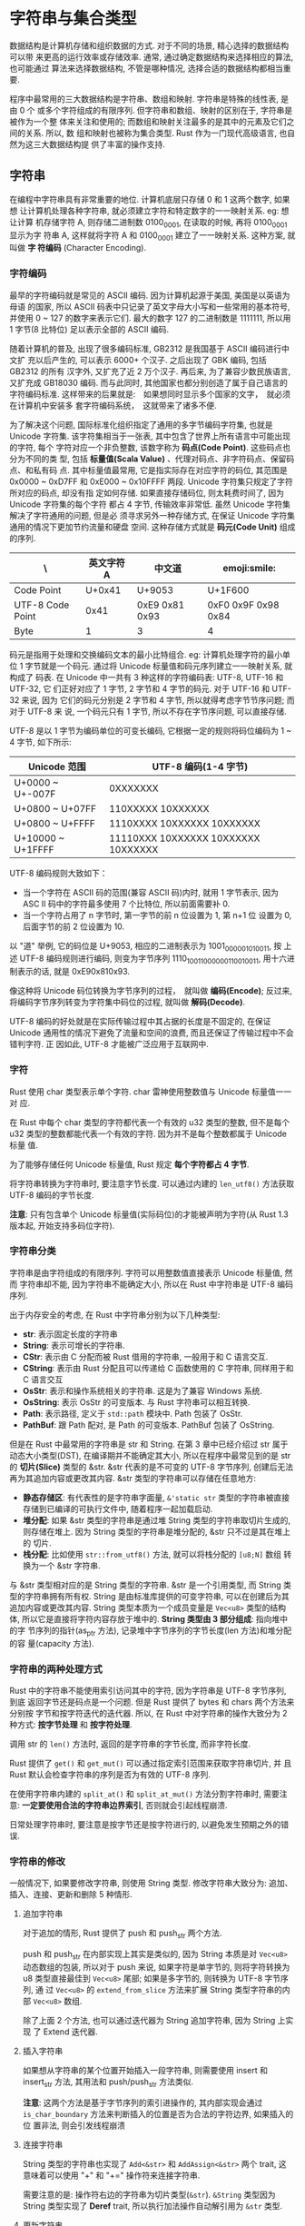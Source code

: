 * 字符串与集合类型
  数据结构是计算机存储和组织数据的方式. 对于不同的场景, 精心选择的数据结构可以带
  来更高的运行效率或存储效率. 通常, 通过确定数据结构来选择相应的算法, 也可能通过
  算法来选择数据结构, 不管是哪种情况, 选择合适的数据结构都相当重要.

  程序中最常用的三大数据结构是字符串、数组和映射. 字符串是特殊的线性表, 是由 0 个
  或多个字符组成的有限序列. 但字符串和数组、映射的区别在于, 字符串是被作为一个整
  体来关注和使用的; 而数组和映射关注最多的是其中的元素及它们之间的关系. 所以, 数
  组和映射也被称为集合类型. Rust 作为一门现代高级语言, 也自然为这三大数据结构提
  供了丰富的操作支持.

** 字符串
   在编程中字符串具有非常重要的地位. 计算机底层只存储 0 和 1 这两个数字, 如果想
   让计算机处理各种字符串, 就必须建立字符和特定数字的一一映射关系. eg: 想让计算
   机存储字符 A, 则存储二进制数 0100_0001, 在读取的时候, 再将 0100_0001 显示为字
   符串 A, 这样就将字符 A 和 0100_0001 建立了一一映射关系. 这种方案, 就叫做 *字
   符编码* (Character Encoding).

*** 字符编码
    最早的字符编码就是常见的 ASCⅡ 编码. 因为计算机起源于美国, 美国是以英语为母语
    的国家, 所以 ASCⅡ 码表中只记录了英文字母大小写和一些常用的基本符号, 并使用 0
    ~ 127 的数字来表示它们. 最大的数字 127 的二进制数是 1111111, 所以用 1 字节(8
    比特位) 足以表示全部的 ASCⅡ 编码.

    随着计算机的普及, 出现了很多编码标准, GB2312 是我国基于 ASCⅡ 编码进行中文扩
    充以后产生的, 可以表示 6000+ 个汉子. 之后出现了 GBK 编码, 包括 GB2312 的所有
    汉字外, 又扩充了近 2 万个汉子. 再后来, 为了兼容少数民族语言,  又扩充成
    GB18030 编码. 而与此同时, 其他国家也都分别创造了属于自己语言的字符编码标准.
    这样带来的后果就是:　如果想同时显示多个国家的文字，　就必须在计算机中安装多
    套字符编码系统，　这就带来了诸多不便.

    为了解决这个问题, 国际标准化组织指定了通用的多字节编码字符集, 也就是 Unicode
    字符集. 该字符集相当于一张表, 其中包含了世界上所有语言中可能出现的字符, 每个
    字符对应一个非负整数, 该数字称为 *码点(Code Point)*. 这些码点也分为不同的类
    型, 包括 *标量值(Scala Value)* 、代理对码点、非字符码点、保留码点、和私有码
    点. 其中标量值最常用, 它是指实际存在对应字符的码位, 其范围是 0x0000 ~ 0xD7FF
    和 0xE000 ~ 0x10FFFF 两段. Unicode 字符集只规定了字符所对应的码点, 却没有指
    定如何存储. 如果直接存储码位, 则太耗费时间了, 因为 Unicode 字符集的每个字符
    都占 4 字节, 传输效率非常低. 虽然 Unicode 字符集解决了字符通用的问题, 但是必
    须寻求另外一种存储方式, 在保证 Unicode 字符集通用的情况下更加节约流量和硬盘
    空间. 这种存储方式就是 *码元(Code Unit)* 组成的序列.

    | \                | 英文字符 A | 中文道         | emoji:smile:        |
    |------------------+------------+----------------+---------------------|
    | Code Point       |     U+0x41 | U+9053         | U+1F600             |
    | UTF-8 Code Point |       0x41 | 0xE9 0x81 0x93 | 0xF0 0x9F 0x98 0x84 |
    | Byte             |          1 | 3              | 4                   |

    码元是指用于处理和交换编码文本的最小比特组合. eg: 计算机处理字符的最小单位 1
    字节就是一个码元. 通过将 Unicode 标量值和码元序列建立一一映射关系, 就构成了
    码表. 在 Unicode 中一共有 3 种这样的字符编码表: UTF-8, UTF-16 和 UTF-32, 它
    们正好对应了 1 字节, 2 字节和 4 字节的码元. 对于 UTF-16 和 UTF-32 来说, 因为
    它们的码元分别是 2 字节和 4 字节, 所以就得考虑字节节序问题; 而对于 UTF-8 来
    说, 一个码元只有 1 字节, 所以不存在字节序问题, 可以直接存储.

    UTF-8 是以 1 字节为编码单位的可变长编码, 它根据一定的规则将码位编码为 1 ~ 4
    字节, 如下所示:
    | Unicode 范围      | UTF-8 编码(1-4 字节)                |
    |-------------------+-------------------------------------|
    | U+0000 ~ U+-007F  | 0XXXXXXX                            |
    | U+0800 ~ U+07FF   | 110XXXXX 10XXXXXX                   |
    | U+0800 ~ U+FFFF   | 1110XXXX 10XXXXXX 10XXXXXX          |
    | U+10000 ~ U+1FFFF | 11110XXX 10XXXXXX 10XXXXXX 10XXXXXX |

    UTF-8 编码规则大致如下：
    - 当一个字符在 ASCⅡ 码的范围(兼容 ASCⅡ 码)内时, 就用 1 字节表示, 因为 ASC Ⅱ
      码中的字符最多使用 7 个比特位, 所以前面需要补 0.
    - 当一个字符占用了 n 字节时, 第一字节的前 n 位设置为 1, 第 n+1 位 设置为 0,
      后面字节的前 2 位设置为 10.

    以 "道" 举例, 它的码位是 U+9053, 相应的二进制表示为 1001_0000_0101_0011, 按
    上述 UTF-8 编码规则进行编码, 则变为字节序列 1110_1001_10_000001_10_010011,
    用十六进制表示的话, 就是 0xE90x810x93.

    像这种将 Unicode 码位转换为字节序列的过程，　就叫做 *编码(Encode)*; 反过来,
    将编码字节序列转变为字符集中码位的过程, 就叫做 *解码(Decode)*.

    UTF-8 编码的好处就是在实际传输过程中其占据的长度是不固定的, 在保证 Unicode
    通用性的情况下避免了流量和空间的浪费, 而且还保证了传输过程中不会错判字符. 正
    因如此, UTF-8 才能被广泛应用于互联网中.

    
*** 字符
    Rust 使用 char 类型表示单个字符. char 雷神使用整数值与 Unicode 标量值一一对
    应.

    在 Rust 中每个 char 类型的字符都代表一个有效的 u32 类型的整数, 但不是每个
    u32 类型的整数都能代表一个有效的字符. 因为并不是每个整数都属于 Unicode 标量
    值.

    为了能够存储任何 Unicode 标量值, Rust 规定 *每个字符都占 4 字节*.

    将字符串转换为字符串时, 要注意字节长度. 可以通过内建的 ~len_utf8()~ 方法获取
    UTF-8 编码的字节长度.

    *注意*: 只有包含单个 Unicode 标量值(实际码位)的才能被声明为字符(从 Rust 1.3
    版本起, 开始支持多码位字符).

*** 字符串分类
    字符串是由字符组成的有限序列. 字符可以用整数值直接表示 Unicode 标量值, 然而
    字符串却不能, 因为字符串不能确定大小, 所以在 Rust 中字符串是 UTF-8 编码序列.

    出于内存安全的考虑, 在 Rust 中字符串分别为以下几种类型:
    - *str*: 表示固定长度的字符串
    - *String*: 表示可增长的字符串.
    - *CStr*: 表示由 C 分配而被 Rust 借用的字符串, 一般用于和 C 语言交互.
    - *CString*: 表示由 Rust 分配且可以传递给 C 函数使用的 C 字符串, 同样用于和
      C 语言交互
    - *OsStr*: 表示和操作系统相关的字符串. 这是为了兼容 Windows 系统.
    - *OsString*: 表示 OsStr 的可变版本. 与 Rust 字符串可以相互转换.
    - *Path*: 表示路径, 定义于 ~std::path~ 模块中. Path 包装了 OsStr.
    - *PathBuf*: 跟 Path 配对, 是 Path 的可变版本. PathBuf 包装了 OsString.

    但是在 Rust 中最常用的字符串是 str 和 String. 在第 3 章中已经介绍过 str 属于
    动态大小类型(DST), 在编译期并不能确定其大小, 所以在程序中最常见到的是 str 的
    *切片(Slice)* 类型的 &str. &str 代表的是不可变的 UTF-8 字节序列, 创建后无法
    再为其追加内容或更改其内容. &str 类型的字符串可以存储在任意地方:

    - *静态存储区*: 有代表性的是字符串字面量, ~&'static str~ 类型的字符串被直接
      存储到已编译的可执行文件中, 随着程序一起加载启动.
    - *堆分配*: 如果 &str 类型的字符串是通过堆 String 类型的字符串取切片生成的,
      则存储在堆上. 因为 String 类型的字符串是堆分配的, &str 只不过是其在堆上的
      切片.
    - *栈分配*: 比如使用 ~str::from_utf8()~ 方法, 就可以将栈分配的 ~[u8;N]~ 数组
      转换为一个 &str 字符串.

    与 &str 类型相对应的是 String 类型的字符串. &str 是一个引用类型, 而 String
    类型的字符串拥有所有权. String 是由标准库提供的可变字符串, 可以在创建后为其
    追加内容或更改其内容. String 类型本质为一个成员变量是 ~Vec<u8>~ 类型的结构体,
    所以它是直接将字符内容存放于堆中的. *String 类型由 3 部分组成*: 指向堆中的字
    节序列的指针(as_ptr 方法), 记录堆中字节序列的字节长度(len 方法)和堆分配的容
    量(capacity 方法).

*** 字符串的两种处理方式
    Rust 中的字符串不能使用索引访问其中的字符, 因为字符串是 UTF-8 字节序列, 到底
    返回字节还是码点是一个问题. 但是 Rust 提供了 bytes 和 chars 两个方法来分别按
    字节和按字符迭代的迭代器. 所以, 在 Rust 中对字符串的操作大致分为 2 种方式: 
    *按字节处理* 和 *按字符处理*.

    调用 str 的 ~len()~ 方法时, 返回的是字符串的字节长度, 而非字符长度.

    Rust 提供了 ~get()~ 和 ~get_mut()~ 可以通过指定索引范围来获取字符串切片, 并
    且 Rust 默认会检查字符串的序列是否为有效的 UTF-8 序列.

    在使用字符串内建的 ~split_at()~ 和 ~split_at_mut()~ 方法分割字符串时, 需要注
    意: *一定要使用合法的字符串边界索引*, 否则就会引起线程崩溃.

    日常处理字符串时, 要注意是按字节还是按字符进行的, 以避免发生预期之外的错误.

*** 字符串的修改
    一般情况下, 如果要修改字符串, 则使用 String 类型. 修改字符串大致分为: 追加、
    插入、连接、更新和删除 5 种情形.

**** 追加字符串
     对于追加的情形, Rust 提供了 push 和 push_str 两个方法.

     push 和 push_str 在内部实现上其实是类似的, 因为 String 本质是对 ~Vec<u8>~
     动态数组的包装, 所以对于 push 来说, 如果字符是单字节的, 则将字符转换为 u8
     类型直接最佳到 ~Vec<u8>~ 尾部; 如果是多字节的, 则转换为 UTF-8 字节序列, 通
     过 ~Vec<u8>~ 的 ~extend_from_slice~ 方法来扩展 String 类型字符串的内部
     ~Vec<u8>~ 数组.

     除了上面 2 个方法, 也可以通过迭代器为 String 追加字符串, 因为 String 上实现
     了 Extend 迭代器.

**** 插入字符串
     如果想从字符串的某个位置开始插入一段字符串, 则需要使用 insert 和 insert_str
     方法, 其用法和 push/push_str 方法类似.

     *注意*: 这两个方法是基于字节序列的索引进操作的, 其内部实现会通过
     ~is_char_boundary~ 方法来判断插入的位置是否为合法的字符边界, 如果插入的位
     置非法, 则会引发线程崩溃

**** 连接字符串
     String 类型的字符串也实现了 ~Add<&str>~ 和 ~AddAssign<&str>~ 两个 trait, 这
     意味着可以使用 "+" 和 "+=" 操作符来连接字符串.
     
     需要注意的是: 操作符右边的字符串为切片类型(~&str~). ~&String~ 类型因为
     String 类型实现了 *Deref* trait, 所以执行加法操作自动解引用为 ~&str~ 类型.

**** 更新字符串
     因为 Rust 不支持直接按索引操作字符串中的字符, 一些常规的算法在 Rust 中必然
     无法使用. eg: 想修改某个字符串中符合条件的字符为大写, 就无法直接通过索引来
     操作, 只能通过迭代器的方式或者某些 unsafe 方法.

**** 删除字符串
     ~remove~. ~truncate~ 方法使用时需要注意: 此类方法是按字节操作, 可能引发线程
     崩溃

*** 字符串的查找
    在 Rust 标准库中 *并没有* 提供正则表达式的支持, 这是因为正则表达式算是外部
    DSL, 如果直接将其引入标准库中, 则会破坏 Rust 的一致性. 因为线程的正则表达式
    引擎都是其他语言实现的, eg: C 语言. 除非完全使用 Rust 来实现. 目前 Rust 支持
    的正则表达式引擎是官方实现的第三方包 *regex*, 未来是否会归为标准库中, 不得而
    知. 虽然 Rust 在标准库中不提供正则表达式支持, 但它提供了另外的字符串匹配功能
    供开发者使用, 一共包含 20 个方法.

    这 20 个方法涵盖了以下几种字符串匹配操作:
    - *存在性判断*: ~contains~, ~starts_with~, ~ends_with~.
    - *位置匹配*: ~find~, ~rfind~
    - *分割字符串*: ~split~, ~rsplit~, ~split_terminator~, ~rsplit_terminator~,
      ~splitn~, ~rsplitn~.
    - *捕获匹配*: ~matches~, ~rmatches~, ~match_indices~, ~rmatch_indices~.
    - *删除匹配*: ~trim_matches~, ~trim_left_matches~, ~trim_right_matches~.
    - *替代匹配*: ~replace~, ~replacen~

**** 存在性判断
     ~contains~ 返回 bool 类型

     ~std::str~ 模块中 ~contains~ 方法源码:
     #+begin_src rust
       #[stable(feature = "rust1", since = "1.0.0")]
       #[inline]
       // 参数限定为 `Pattern<'a>`
       pub fn contains<'a, P: Pattern<'a>>(&'a self, pat: P) -> bool {
           pat.is_contained_in(self)
       }
     #+end_src
     
     ~Pattern<'a>~ 是一个专门用于搜索 ~&'a str~ 字符串的模式 trait. Rust 中的
     ~char~ 类型, ~String~, ~&str~, ~&&str~, ~&[char]~ 类型, 以及 ~FnMut(char)
     -> bool~ 的闭包均已经实现了该 trait. 因此, ~contains~ 才可以接收不同类型的
     值作为参数.

     ~starts_with~ 和 ~ends_with~ 与 ~contains~ 一样, 也可以接收实现了
     ~Pattern<'a>~ 的类型作为参数. 为了方便描述, 暂且称这种参数为 ~pattern~ 参
     数. ~starts_with~ 和 ~ends_with~ 分别用于判断指定的 ~pattern~ 参数是否为字
     符串的起始边界和结束边界.

**** 位置匹配
     如果想查找指定字符串中字符所在的位置, 则可以使用 ~find~ 方法
     ~find~ 方法默认是从左向右按字符进行遍历查找的, 最终返回 ~Option<usize>~ 类
     型的位置索引, ~rfind~ 表示从右向左来匹配.

**** 分割字符串
     如果想通过指定的模式来分割字符串, 则可以使用 ~split~ 系列方法.

     ~splitn~ 的第一个参数代表分割的数组长度.

     ~split_terminator~ 会把分割结果数组最后一位的空字符串去掉.(仅去掉最后, 不去
     掉起始: [[https://play.rust-lang.org/?version=stable&mode=debug&edition=2018&gist=8bcdbceb5973c8190a88f17917879e06][PLayground]])

     
**** 捕获匹配
     通常通过正则表达式来完成在字符串中匹配符合条件的字符.
     在 Rust 中, 通过 ~pattern~ 参数配合 ~matches~ 系列方法可以获得同样的效果.

     ~match_indices~ 方法返回的结果是元组数组, 其中元组的第一个元素代表匹配字符
     的位置索引.

     从方法的命名来看, indices 为 index 的复数形式, 在语义上就指名了匹配结果会包
     含索引. 在标准库中有不少以 "_indices" 结尾的方法名, 在语义上都表明其返回值
     会包含索引.

**** 删除匹配
     在 ~std::str~ 模块中提供了 ~trim~ 系列方法, 可以删除字符串两头的指定字符.

     ~trim~ 系列方法可以删除字符串两头的空格, 制表符(\t) 和换行符(\n).

     Rust 还提供了 ~trim_matches~ 系列方法, 支持 ~pattern~ 参数, 可以指定自定义
     的删除规则.

**** 替代匹配
     使用 ~trim_matches~ 系列方法可以满足基本的字符串删除匹配要求, 但是其质量去
     除字符串两头的字符, 无法去除字符串内部包含的字符. 可以通过 ~replace~ 系列方
     法来实现此需求.

**** 字符串的匹配模式原理
     Rust 提供的这些字符串匹配方法看似繁多, 但实际上其背后是一套统一的迭代器适配
     器. 我们从 ~matches~ 方法说起:

     ~matches~ 方法源码
     #+begin_src rust
       #[stable(feature = "str_matches", since = "1.2.0")]
       #[inline]
       pub fn matches<'a, P: Pattern<'a>>(&'a self, pat: P) -> Matches<'a, P> {
           Matches(MatchesInternal(pat.into_searcher(self)))
       }
     #+end_src

     该方法返回的是 ~Matches<'a, P>~ 类型, 它是一个结构体, 也是一个迭代器.
     源码如下:
     #+begin_src rust
       // generate_pattern_iterators! {
       //     forward:
       //     /// Created with the method [`matches`].
       //     ///
       //     /// [`matches`]: str::matches
       //     struct Matches;
       //     reverse:
       //     /// Created with the method [`rmatches`].
       //     ///
       //     /// [`rmatches`]: str::rmatches
       //     struct RMatches;
       //     stability:
       //     #[stable(feature = "str_matches", since = "1.2.0")]
       //     internal:
       //     MatchesInternal yielding (&'a str);
       //     delegate double ended;
       // }

       struct MatchesInternal<'a, P: Pattern<'a>>(P::Searcher);
       // 通过以上宏生成
       pub struct Matches<'a, P: Pattern<'a>>(MatchesInternal<'a, P>);
       impl<'a, P: Pattern<'a>> Iterator for Matches<'a, P> {
           type Item = &'a str;
           fn next(&mut self) -> Option<&'a str> {
               self.0.next()
           }
       }
     #+end_src
     
     ~Matches~ 结构体是一个元组结构体, 也就是 NewType 模式, 它包装了
     ~MatchesInternal~ 结构体. 为 ~Matches~ 实现了 ~Iterator~, 它就成为迭代器.
     在 ~next~ 方法中, 它又调用了 ~MatchesInternal~ 结构体的 ~next~ 方法.

     ~MatchesInternal~ 实现 ~next~ 和 ~next_back~ 方法的源码:
     #+begin_src rust
       impl<'a, P: Pattern<'a>> MatchesInternal<'a, P> {
           #[inline]
           fn next(&mut self) -> Option<&'a str> {
               // SAFETY: `Searcher` guarantees that `start` and `end` lie on unicode boundaries.
               self.0.next_match().map(|(a, b)| unsafe {
                   // Indices are known to be on utf8 boundaries
                   self.0.haystack().get_unchecked(a..b)
               })
           }

           #[inline]
           fn next_back(&mut self) -> Option<&'a str>
           where
               P::Searcher: ReverseSearcher<'a>,
           {
               // SAFETY: `Searcher` guarantees that `start` and `end` lie on unicode boundaries.
               self.0.next_match_back().map(|(a, b)| unsafe {
                   // Indices are known to be on utf8 boundaries
                   self.0.haystack().get_unchecked(a..b)
               })
           }
       }
     #+end_src

     ~MatchesInternal~ 也是一个 NewType 模式的结构体, 它包装了 ~P::Searcher~. 其
     中 ~next~ 和 ~next_back~ 方法内部分别调用了 ~P::Searcher~ 的 ~next_match~
     和 ~next_match_back~ 方法, 最终返回 ~Map~ 迭代器供将来 ~collect~ 使用.

     注意 ~Pattern<'a>~, 这个 trait 实际上是字符串匹配算法的抽象.

     ~Pattern<'a>~ 和 ~SearchStep~ 定义:
     #+begin_src rust
       #[derive(Copy, Clone, Eq, PartialEq, Debug)]
       pub enum SearchStep {
           // 代表匹配到的索引范围: hasystack[0..3]
           Match(usize, usize),
           // 代表未匹配到的索引范围
           Reject(usize, usize),
           // 代表匹配完毕
           Done,
       }

       pub trait Pattern<'a>: Sized {
           type Searcher: Searcher<'a>;

           // 通过 `into_searcher` 方法得到具体的搜索类型
           // `haystack` 为原字符串
           fn into_searcher(self, haystack: &'a str) -> Self::Searcher;

           #[inline]
           // 用于判断 `needle` 串是否包含在 `haystack` 串中
           fn is_contained_in(self, haystack: &'a str) -> bool {
               self.into_searcher(haystack).next_match().is_some()
           }

           #[inline]
           // 前缀: 除最后一个字符之外的其余字符的组合
           fn is_prefix_of(self, haystack: &'a str) -> bool {
               matches!(self.into_searcher(haystack).next(), SearchStep::Match(0, _))
           }

           #[inline]
           // 后缀: 除最后一个字符串之外的全部尾部字符的组合
           fn is_suffix_of(self, haystack: &'a str) -> bool
           where
               Self::Searcher: ReverseSearcher<'a>,
           {
               matches!(self.into_searcher(haystack).next_back(), SearchStep::Match(_, j) if haystack.len() == j)
           }
       }
     #+end_src

     通常 haystack 代表原字符串, needle 代表子串.

     在 KMP 算法中, 前缀和后缀用于产生部分匹配表, 而在 Rust 中这里使用的字符匹配
     算法并非 KMP, 而是它的变种 *双向(Two-Way)字符串匹配算法*, 该算法的优势在于
     拥有常量级的空间复杂度. 它和 KMP 的共同点在于其时间复杂度也是 O(n), 并且都
     用到了前缀和后缀的概念.

     ~Searcher<'a>~ 源码:
     #+begin_src rust
       pub unsafe trait Searcher<'a> {
           // 用于传递 `haystack` 串
           fn haystack(&self) -> &'a str;

           // 用于返回 `SearchStep`
           // eg: needle: "aaaa", haystack: "abaaaaab"
           // 此时 next 方法可以nadao: [Reject(0, 1), Reject(1, 2), Match(2, 5), Reject(5, 8)]
           fn next(&mut self) -> SearchStep;

           #[inline]
           // 用于匹配 `SearchStep` 来返回最终匹配的索引范围
           fn next_match(&mut self) -> Option<(usize, usize)> {
               loop {
                   match self.next() {
                       SearchStep::Match(a, b) => return Some((a, b)),
                       SearchStep::Done => return None,
                       _ => continue,
                   }
               }
           }

           #[inline]
           // 用于匹配 `SearchStep` 来返回最终未匹配的索引范围
           fn next_reject(&mut self) -> Option<(usize, usize)> {
               loop {
                   match self.next() {
                       SearchStep::Reject(a, b) => return Some((a, b)),
                       SearchStep::Done => return None,
                       _ => continue,
                   }
               }
           }
       }
     #+end_src
     
     该 ~Searcher<'a>~ 类似于迭代器, 包含了 4 个方法.

     为 ~&'a str~ 类型实现 ~Pattern<'a>~ 的源码:
     #+begin_src rust
       impl<'a, 'b> Pattern<'a> for &'b str {
           type Searcher = StrSearcher<'a, 'b>;

           #[inline]
           // 生成用于匹配 `&'a str` 类型字符串的搜索类型
           fn into_searcher(self, haystack: &'a str) -> StrSearcher<'a, 'b> {
               StrSearcher::new(haystack, self)
           }

           #[inline]
           fn is_prefix_of(self, haystack: &'a str) -> bool {
               haystack.as_bytes().starts_with(self.as_bytes())
           }

           #[inline]
           fn is_suffix_of(self, haystack: &'a str) -> bool {
               haystack.as_bytes().ends_with(self.as_bytes())
           }
       }

       #[derive(Clone, Debug)]
       /// Associated type for `<&str as Pattern<'a>>::Searcher`.
       pub struct StrSearcher<'a, 'b> {
           // 原字符串
           haystack: &'a str,
           // 子串
           needle: &'b str,

           // 枚举体
           searcher: StrSearcherImpl,
       }

       #[derive(Clone, Debug)]
       enum StrSearcherImpl {
           // 空字符串情况
           Empty(EmptyNeedle),
           // 非空字符串情况
           // `TwoWaySearcher` 即为 *双向字符串匹配算法的具体实现*
           TwoWay(TwoWaySearcher),
       }


       unsafe impl<'a, 'b> Searcher<'a> for StrSearcher<'a, 'b> {
           #[inline]
           fn haystack(&self) -> &'a str {
               self.haystack
           }

           #[inline]
           fn next(&mut self) -> SearchStep {
               match self.searcher {
                   StrSearcherImpl::Empty(ref mut searcher) => {
                       // empty needle rejects every char and matches every empty string between them
                       let is_match = searcher.is_match_fw;
                       searcher.is_match_fw = !searcher.is_match_fw;
                       let pos = searcher.position;
                       match self.haystack[pos..].chars().next() {
                           _ if is_match => SearchStep::Match(pos, pos),
                           None => SearchStep::Done,
                           Some(ch) => {
                               searcher.position += ch.len_utf8();
                               SearchStep::Reject(pos, searcher.position)
                           }
                       }
                   }
                   StrSearcherImpl::TwoWay(ref mut searcher) => {
                       // TwoWaySearcher produces valid *Match* indices that split at char boundaries
                       // as long as it does correct matching and that haystack and needle are
                       // valid UTF-8
                       // *Rejects* from the algorithm can fall on any indices, but we will walk them
                       // manually to the next character boundary, so that they are utf-8 safe.
                       if searcher.position == self.haystack.len() {
                           return SearchStep::Done;
                       }
                       let is_long = searcher.memory == usize::MAX;
                       match searcher.next::<RejectAndMatch>(
                           self.haystack.as_bytes(),
                           self.needle.as_bytes(),
                           is_long,
                       ) {
                           SearchStep::Reject(a, mut b) => {
                               // skip to next char boundary
                               while !self.haystack.is_char_boundary(b) {
                                   b += 1;
                               }
                               searcher.position = cmp::max(b, searcher.position);
                               SearchStep::Reject(a, b)
                           }
                           otherwise => otherwise,
                       }
                   }
               }
           }

           #[inline]
           fn next_match(&mut self) -> Option<(usize, usize)> {
               match self.searcher {
                   StrSearcherImpl::Empty(..) => loop {
                       match self.next() {
                           SearchStep::Match(a, b) => return Some((a, b)),
                           SearchStep::Done => return None,
                           SearchStep::Reject(..) => {}
                       }
                   },
                   StrSearcherImpl::TwoWay(ref mut searcher) => {
                       let is_long = searcher.memory == usize::MAX;
                       // write out `true` and `false` cases to encourage the compiler
                       // to specialize the two cases separately.
                       if is_long {
                           searcher.next::<MatchOnly>(
                               self.haystack.as_bytes(),
                               self.needle.as_bytes(),
                               true,
                           )
                       } else {
                           searcher.next::<MatchOnly>(
                               self.haystack.as_bytes(),
                               self.needle.as_bytes(),
                               false,
                           )
                       }
                   }
               }
           }
       }
     #+end_src

     以上就是 *字符串匹配算法的背后机制*, 使用 ~Pattern<'a>~, ~Searcher<'a>~ 和
     ~SearchStep~ 来抽象字符串匹配算法, 然后 *利用迭代器模式* 进行检索. 这里也是
     Rust 一致性的体现.

*** 与其他类型相互转换
**** 将字符串转换为其他类型
     可以通过 ~std::str~ 模块中提供的 ~parse~ 泛型方法来将字符串转换为指定的类型.
     
     ~parse~ 方法为泛型方法, 使用时需要指定类型, 可以使用 turbofish 操作符.

     ~parse~ 方法内部是使用 ~FromStr::from_str~ 方法来实现转换的. ~FromStr~ 是一
     个 trait, 其命名符合 Rust 的一致性惯例.

     #+begin_src rust
       #[stable(feature = "rust1", since = "1.0.0")]
       pub trait FromStr: Sized {
           #[stable(feature = "rust1", since = "1.0.0")]
           type Err;

           #[stable(feature = "rust1", since = "1.0.0")]
           fn from_str(s: &str) -> Result<Self, Self::Err>;
       }
     #+end_src

     该方法在解析失败时返回 ~Err~. Rust 为一些基本的原生类型, 布尔类型以及 IP 地
     址等少数类型实现了 ~FromStr~, 对于自定义的类型需要自己手工实现.
**** 将其他类型转换为字符串
     如果想把其他类型转换为字符串, 则可以使用 ~format!~ 宏. 该宏与 ~println!~ 及
     ~write!~ 宏类似, 同样可以通过格式化规则来生成 ~String~ 类型的字符串.

     ~format!~ 格式化规则:
     - *填充字符串宽度*: 格式: ~{:number}~, number 表示数字. 如果 number 的长度
       大于字符串长度, 则会默认填充空格来扩展字符串的长度.
     - *截取字符串*: 格式: ~{:.number}~, number 代表要截取的字符长度, 也可以和填
       充格式配合使用
     - *对齐字符串*: 格式为: ~{:>}~, ~{:^}~ 和 ~{:<}~, 分别表示左对齐, 位于中间
       和右对齐.

     ~format~ 格式化字符串实现按字符处理的, 不管字符串多长, 对于你们的 Unicode
     码位都会以单个字符位来处理.  

     除满足上述格式化规则之外, Rust 还提供了专门针对整数和浮点数的格式化代码.

     针对整数提供的格式化代码规则:
     - *符号+*: 表示强制输出整数的正负符号
     - *符号#*: 用于显示进制的前缀. eg: 16 进制显示 0x, 二进制显示 0b
     - *数字 0*: 用于把默认的空格替换为数字 0

     针对浮点数时, 某些格式化代码又表示不同的含义:
     - 指定小数点后的有效位: 符号 "~.~" 代表的是指定浮点数小数点后的有效位. 注
       意: 在指定有效位时会四舍五入.
     - 科学计数法: 使用 ~{:e}~ 可以将浮点数格式化为科学计数法的形式

     *以上所有的格式化规则, 对 ~println!~ 和 ~write!~ 宏均适用*.

     如果要对自定义类型格式化, 则需要实现 Display trait.

     实现 ~fmt~ 方法即可通过 ~format~ 宏根据该结构体实例生成字符串.

*** 回顾
    小例子回顾内容: 求出对角线位置的所有数字之和.
    #+begin_example
      1234
      5678
      9876
      4321



      1 + 6 + 7 + 1 + 4 + 7 + 8 + 4
    #+end_example

    使用原生字符串声明语法(r"...")可以将此数字方阵定义为字符串, 然后按行遍历其字
    符即可得到结果.

    原生字符串声明语法可以 *保留原来字符串中的特殊符号*.

** 集合类型
   Rust 标准库中提供的集合类型包括以下几种:
   - ~Vec<T>~: 动态可增长数组
   - ~VecDeque<T>~: 基于环形缓冲区的先进先出(FIFO)双端队列实现
   - ~LinkedList<T>~: 双向链表实现
   - ~BinaryHeap<T>~: 二叉堆(最大堆)实现, 可用作优先队列
   - ~HashSet<T>~: 无序集合实现
   - ~BTreeSet<T>~: 基于 B 树的有序集合实现

   以上最常用的集合类型为 ~Vec<T>~ 和 ~HashMap<K, V>~, 接下来主要介绍这两种集合
   类型

*** 动态可增长数组
    

